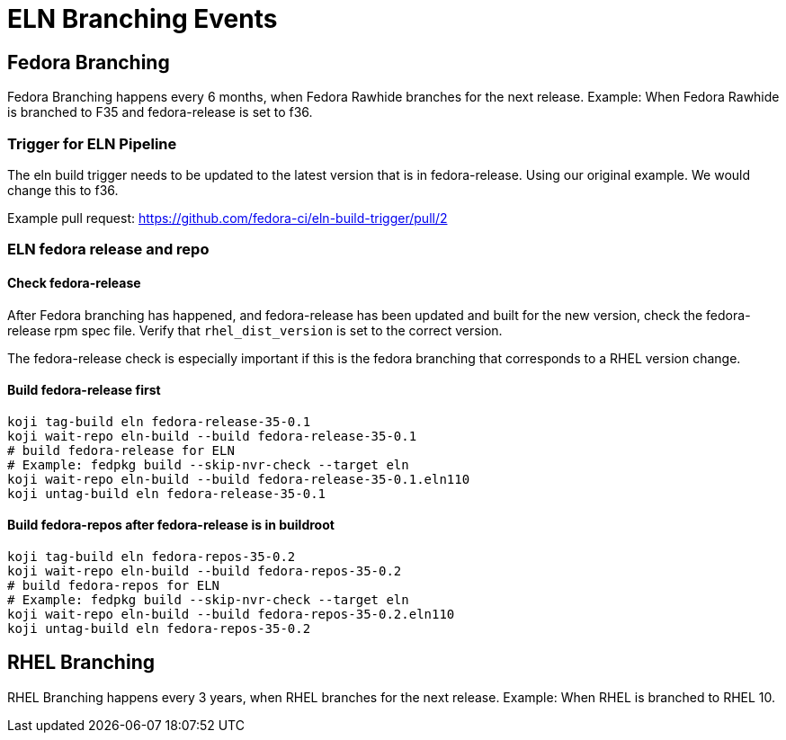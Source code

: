 = ELN Branching Events +

== Fedora Branching ==
Fedora Branching happens every 6 months, when Fedora Rawhide branches for the next release.  Example:  When Fedora Rawhide is branched to F35 and fedora-release is set to f36.

=== Trigger for ELN Pipeline ===

The eln build trigger needs to be updated to the latest version that is in fedora-release.  Using our original example.  We would change this to f36.

Example pull request: https://github.com/fedora-ci/eln-build-trigger/pull/2

=== ELN fedora release and repo ===

==== Check fedora-release ====

After Fedora branching has happened, and fedora-release has been updated and built for the new version, check the fedora-release rpm spec file.  Verify that ```rhel_dist_version``` is set to the correct version.

The fedora-release check is especially important if this is the fedora branching that corresponds to a RHEL version change.

==== Build fedora-release first ====

```
koji tag-build eln fedora-release-35-0.1
koji wait-repo eln-build --build fedora-release-35-0.1
# build fedora-release for ELN
# Example: fedpkg build --skip-nvr-check --target eln
koji wait-repo eln-build --build fedora-release-35-0.1.eln110
koji untag-build eln fedora-release-35-0.1
```

==== Build fedora-repos after fedora-release is in buildroot ====

```
koji tag-build eln fedora-repos-35-0.2
koji wait-repo eln-build --build fedora-repos-35-0.2
# build fedora-repos for ELN
# Example: fedpkg build --skip-nvr-check --target eln
koji wait-repo eln-build --build fedora-repos-35-0.2.eln110
koji untag-build eln fedora-repos-35-0.2
```

== RHEL Branching ==

RHEL Branching happens every 3 years, when RHEL branches for the next release.  Example:  When RHEL is branched to RHEL 10.
